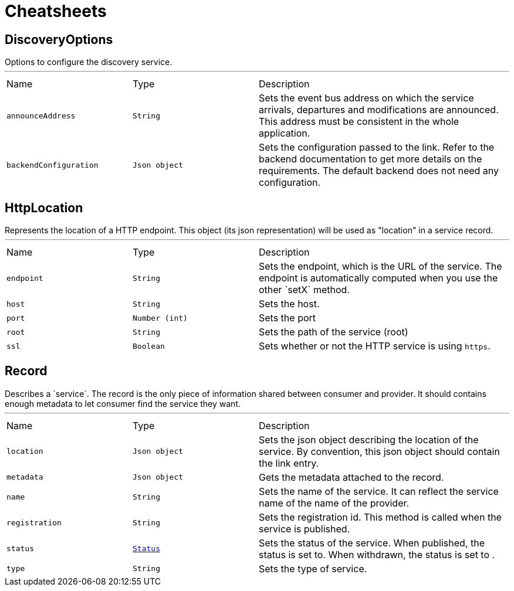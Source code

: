= Cheatsheets

[[DiscoveryOptions]]
== DiscoveryOptions

++++
 Options to configure the discovery service.
++++
'''

[cols=">25%,^25%,50%"]
[frame="topbot"]
|===
^|Name | Type ^| Description
|[[announceAddress]]`announceAddress`|`String`|
+++
Sets the event bus address on which the service arrivals, departures and modifications are announced. This
 address must be consistent in the whole application.
+++
|[[backendConfiguration]]`backendConfiguration`|`Json object`|
+++
Sets the configuration passed to the link.
 Refer to the backend documentation to get more details on the requirements. The default backend
 does not need any configuration.
+++
|===

[[HttpLocation]]
== HttpLocation

++++
 Represents the location of a HTTP endpoint. This object (its json representation) will be used as "location" in a
 service record.
++++
'''

[cols=">25%,^25%,50%"]
[frame="topbot"]
|===
^|Name | Type ^| Description
|[[endpoint]]`endpoint`|`String`|
+++
Sets the endpoint, which is the URL of the service. The endpoint is automatically computed when you use the
 other `setX` method.
+++
|[[host]]`host`|`String`|
+++
Sets the host.
+++
|[[port]]`port`|`Number (int)`|
+++
Sets the port
+++
|[[root]]`root`|`String`|
+++
Sets the path of the service (root)
+++
|[[ssl]]`ssl`|`Boolean`|
+++
Sets whether or not the HTTP service is using <code>https</code>.
+++
|===

[[Record]]
== Record

++++
 Describes a `service`. The record is the only piece of information shared between consumer and provider. It should
 contains enough metadata to let consumer find the service they want.
++++
'''

[cols=">25%,^25%,50%"]
[frame="topbot"]
|===
^|Name | Type ^| Description
|[[location]]`location`|`Json object`|
+++
Sets the json object describing the location of the service. By convention, this json object should contain
 the link entry.
+++
|[[metadata]]`metadata`|`Json object`|
+++
Gets the metadata attached to the record.
+++
|[[name]]`name`|`String`|
+++
Sets the name of the service. It can reflect the service name of the name of the provider.
+++
|[[registration]]`registration`|`String`|
+++
Sets the registration id. This method is called when the service is published.
+++
|[[status]]`status`|`link:enums.html#Status[Status]`|
+++
Sets the status of the service. When published, the status is set to. When withdrawn, the
 status is set to .
+++
|[[type]]`type`|`String`|
+++
Sets the type of service.
+++
|===

